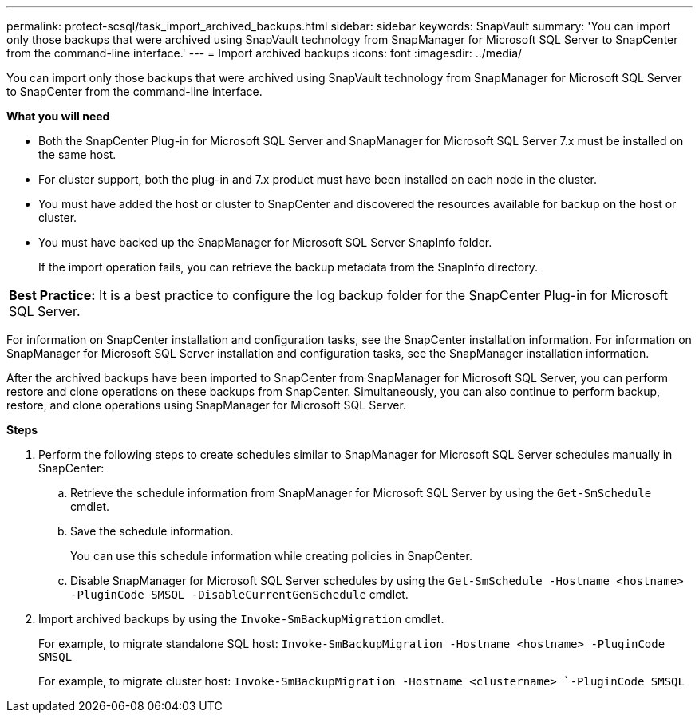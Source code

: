 ---
permalink: protect-scsql/task_import_archived_backups.html
sidebar: sidebar
keywords: SnapVault
summary: 'You can import only those backups that were archived using SnapVault technology from SnapManager for Microsoft SQL Server to SnapCenter from the command-line interface.'
---
= Import archived backups
:icons: font
:imagesdir: ../media/

[.lead]
You can import only those backups that were archived using SnapVault technology from SnapManager for Microsoft SQL Server to SnapCenter from the command-line interface.

*What you will need*

* Both the SnapCenter Plug-in for Microsoft SQL Server and SnapManager for Microsoft SQL Server 7.x must be installed on the same host.
* For cluster support, both the plug-in and 7.x product must have been installed on each node in the cluster.
* You must have added the host or cluster to SnapCenter and discovered the resources available for backup on the host or cluster.
* You must have backed up the SnapManager for Microsoft SQL Server SnapInfo folder.
+
If the import operation fails, you can retrieve the backup metadata from the SnapInfo directory.

|===
a|
*Best Practice:* It is a best practice to configure the log backup folder for the SnapCenter Plug-in for Microsoft SQL Server.

|===
For information on SnapCenter installation and configuration tasks, see the SnapCenter installation information. For information on SnapManager for Microsoft SQL Server installation and configuration tasks, see the SnapManager installation information.

After the archived backups have been imported to SnapCenter from SnapManager for Microsoft SQL Server, you can perform restore and clone operations on these backups from SnapCenter. Simultaneously, you can also continue to perform backup, restore, and clone operations using SnapManager for Microsoft SQL Server.

*Steps*

. Perform the following steps to create schedules similar to SnapManager for Microsoft SQL Server schedules manually in SnapCenter:
 .. Retrieve the schedule information from SnapManager for Microsoft SQL Server by using the `Get-SmSchedule` cmdlet.
 .. Save the schedule information.
+
You can use this schedule information while creating policies in SnapCenter.

 .. Disable SnapManager for Microsoft SQL Server schedules by using the `Get-SmSchedule -Hostname <hostname> -PluginCode SMSQL -DisableCurrentGenSchedule` cmdlet.
. Import archived backups by using the `Invoke-SmBackupMigration` cmdlet.
+
For example, to migrate standalone SQL host:
`Invoke-SmBackupMigration -Hostname <hostname>`` ``-PluginCode SMSQL`
+
For example, to migrate cluster host:
`Invoke-SmBackupMigration -Hostname <clustername> `-PluginCode SMSQL`

